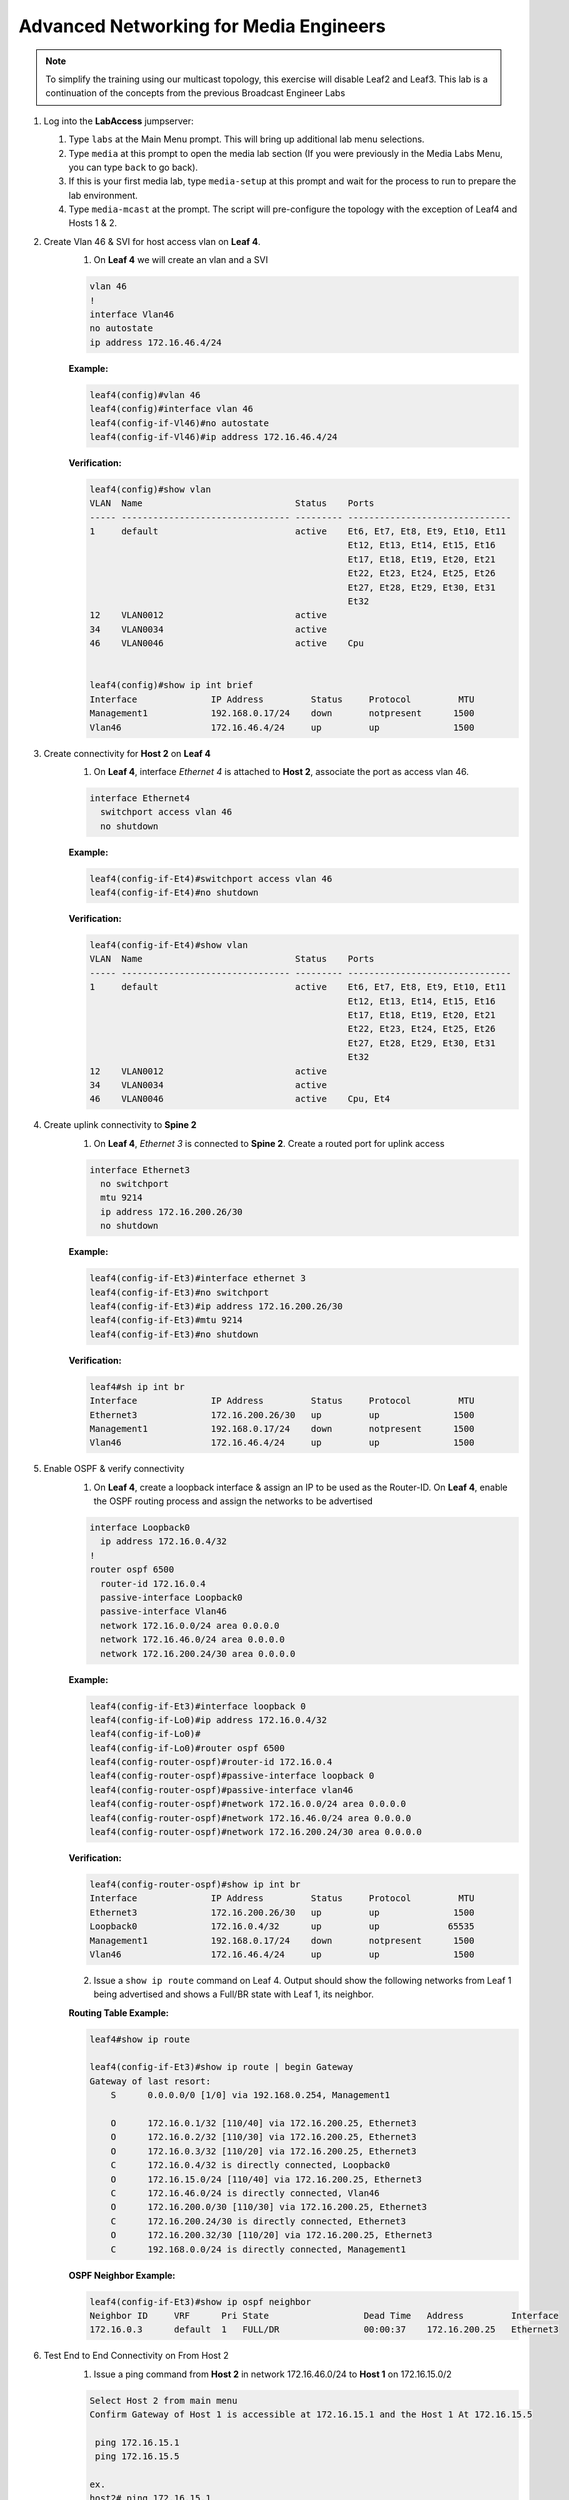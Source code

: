 Advanced Networking for Media Engineers
=======================================

.. image:: images/media-multicast.png
   :align: center

.. note:: To simplify the training using our multicast topology, this exercise will disable Leaf2 and Leaf3.  This lab is a continuation of the concepts from the previous Broadcast Engineer Labs

1. Log into the **LabAccess** jumpserver:

   1. Type ``labs`` at the Main Menu prompt. This will bring up additional lab menu selections.
   2. Type ``media`` at this prompt to open the media lab section (If you were previously in the Media Labs Menu, you can type ``back`` to go back).
   3. If this is your first media lab, type ``media-setup`` at this prompt and wait for the process to run to prepare the lab environment.
   4. Type ``media-mcast`` at the prompt. The script will pre-configure the topology with the exception of Leaf4 and Hosts 1 & 2.

2. Create Vlan 46 & SVI for host access vlan on **Leaf 4**.
    1. On **Leaf 4** we will create an vlan and a SVI

    .. code-block:: text

        vlan 46
        !
        interface Vlan46
        no autostate
        ip address 172.16.46.4/24

    **Example:**

    .. code-block:: text

        leaf4(config)#vlan 46
        leaf4(config)#interface vlan 46
        leaf4(config-if-Vl46)#no autostate
        leaf4(config-if-Vl46)#ip address 172.16.46.4/24

    **Verification:**

    .. code-block:: text

        leaf4(config)#show vlan
        VLAN  Name                             Status    Ports
        ----- -------------------------------- --------- -------------------------------
        1     default                          active    Et6, Et7, Et8, Et9, Et10, Et11
                                                         Et12, Et13, Et14, Et15, Et16
                                                         Et17, Et18, Et19, Et20, Et21
                                                         Et22, Et23, Et24, Et25, Et26
                                                         Et27, Et28, Et29, Et30, Et31
                                                         Et32
        12    VLAN0012                         active
        34    VLAN0034                         active
        46    VLAN0046                         active    Cpu


        leaf4(config)#show ip int brief
        Interface              IP Address         Status     Protocol         MTU
        Management1            192.168.0.17/24    down       notpresent      1500
        Vlan46                 172.16.46.4/24     up         up              1500


3. Create connectivity for **Host 2** on **Leaf 4**
    1.  On **Leaf 4**, interface *Ethernet 4* is attached to **Host 2**, associate the port as access vlan 46.

    .. code-block:: text

        interface Ethernet4
          switchport access vlan 46
          no shutdown

    **Example:**

    .. code-block:: text

        leaf4(config-if-Et4)#switchport access vlan 46
        leaf4(config-if-Et4)#no shutdown

    **Verification:**

    .. code-block:: text

        leaf4(config-if-Et4)#show vlan
        VLAN  Name                             Status    Ports
        ----- -------------------------------- --------- -------------------------------
        1     default                          active    Et6, Et7, Et8, Et9, Et10, Et11
                                                         Et12, Et13, Et14, Et15, Et16
                                                         Et17, Et18, Et19, Et20, Et21
                                                         Et22, Et23, Et24, Et25, Et26
                                                         Et27, Et28, Et29, Et30, Et31
                                                         Et32
        12    VLAN0012                         active
        34    VLAN0034                         active
        46    VLAN0046                         active    Cpu, Et4


4. Create uplink connectivity to **Spine 2**
    1.  On **Leaf 4**, *Ethernet 3* is connected to **Spine 2**. Create a routed port for uplink access

    .. code-block:: text

        interface Ethernet3
          no switchport
          mtu 9214
          ip address 172.16.200.26/30
          no shutdown

    **Example:**

    .. code-block:: text

        leaf4(config-if-Et3)#interface ethernet 3
        leaf4(config-if-Et3)#no switchport
        leaf4(config-if-Et3)#ip address 172.16.200.26/30
        leaf4(config-if-Et3)#mtu 9214
        leaf4(config-if-Et3)#no shutdown

    **Verification:**

    .. code-block:: text

        leaf4#sh ip int br
        Interface              IP Address         Status     Protocol         MTU
        Ethernet3              172.16.200.26/30   up         up              1500
        Management1            192.168.0.17/24    down       notpresent      1500
        Vlan46                 172.16.46.4/24     up         up              1500


5. Enable OSPF & verify connectivity
    1.  On **Leaf 4**, create a loopback interface & assign an IP to be used as the Router-ID. On **Leaf 4**, enable the OSPF routing process and assign the networks to be advertised

    .. code-block:: text

        interface Loopback0
          ip address 172.16.0.4/32
        !
        router ospf 6500
          router-id 172.16.0.4
          passive-interface Loopback0
          passive-interface Vlan46
          network 172.16.0.0/24 area 0.0.0.0
          network 172.16.46.0/24 area 0.0.0.0
          network 172.16.200.24/30 area 0.0.0.0

    **Example:**

    .. code-block:: text

        leaf4(config-if-Et3)#interface loopback 0
        leaf4(config-if-Lo0)#ip address 172.16.0.4/32
        leaf4(config-if-Lo0)#
        leaf4(config-if-Lo0)#router ospf 6500
        leaf4(config-router-ospf)#router-id 172.16.0.4
        leaf4(config-router-ospf)#passive-interface loopback 0
        leaf4(config-router-ospf)#passive-interface vlan46
        leaf4(config-router-ospf)#network 172.16.0.0/24 area 0.0.0.0
        leaf4(config-router-ospf)#network 172.16.46.0/24 area 0.0.0.0
        leaf4(config-router-ospf)#network 172.16.200.24/30 area 0.0.0.0

    **Verification:**

    .. code-block:: text

        leaf4(config-router-ospf)#show ip int br
        Interface              IP Address         Status     Protocol         MTU
        Ethernet3              172.16.200.26/30   up         up              1500
        Loopback0              172.16.0.4/32      up         up             65535
        Management1            192.168.0.17/24    down       notpresent      1500
        Vlan46                 172.16.46.4/24     up         up              1500



    2. Issue a ``show ip route`` command on Leaf 4.  Output should show the following networks from Leaf 1 being advertised and shows a Full/BR state with Leaf 1, its neighbor.

    **Routing Table Example:**

    .. code-block:: text

        leaf4#show ip route

        leaf4(config-if-Et3)#show ip route | begin Gateway
        Gateway of last resort:
            S      0.0.0.0/0 [1/0] via 192.168.0.254, Management1

            O      172.16.0.1/32 [110/40] via 172.16.200.25, Ethernet3
            O      172.16.0.2/32 [110/30] via 172.16.200.25, Ethernet3
            O      172.16.0.3/32 [110/20] via 172.16.200.25, Ethernet3
            C      172.16.0.4/32 is directly connected, Loopback0
            O      172.16.15.0/24 [110/40] via 172.16.200.25, Ethernet3
            C      172.16.46.0/24 is directly connected, Vlan46
            O      172.16.200.0/30 [110/30] via 172.16.200.25, Ethernet3
            C      172.16.200.24/30 is directly connected, Ethernet3
            O      172.16.200.32/30 [110/20] via 172.16.200.25, Ethernet3
            C      192.168.0.0/24 is directly connected, Management1


    **OSPF Neighbor Example:**

    .. code-block:: text

        leaf4(config-if-Et3)#show ip ospf neighbor
        Neighbor ID     VRF      Pri State                  Dead Time   Address         Interface
        172.16.0.3      default  1   FULL/DR                00:00:37    172.16.200.25   Ethernet3


6. Test End to End Connectivity on From Host 2
    1.	Issue a ping command from **Host 2** in network 172.16.46.0/24 to **Host 1** on 172.16.15.0/2

    .. code-block:: text

        Select Host 2 from main menu
        Confirm Gateway of Host 1 is accessible at 172.16.15.1 and the Host 1 At 172.16.15.5

         ping 172.16.15.1
         ping 172.16.15.5
        
        ex.
        host2# ping 172.16.15.1
        host2# ping 172.16.15.5

    Ensure you have connectivity before commencing the next step

7. Enabling Multicast Routing
    1.  On **Leaf 4**, enable multicast routing using the following commands;  We will be enabling multicast routing on Leaf 4 and assigning the interfaces to participate in multicast routing.  As well we will define the RP address on the switch.


    .. code-block:: text

        ip multicast-routing
        !
        ip pim rp-address 172.16.0.1
        !
        interface Vlan46
          ip pim sparse-mode
        !
        !
        interface Ethernet3
          ip pim sparse-mode
        !

    **Example:**

    .. code-block:: text

        leaf4(config)#ip multicast-routing
        leaf4(config)#ip pim rp-address 172.16.0.1
        leaf4(config)#int vlan 46
        leaf4(config-if-Vl46)#ip pim sparse-mode
        leaf4(config-if-Vl46)#int et3
        leaf4(config-if-Et3)#ip pim sparse-mode

    **Verification:**

    .. code-block:: text

        leaf4(config-if-Et3)#sh ip pim rp
        Group: 224.0.0.0/4
          RP: 172.16.0.1
          Uptime: 0:02:56, Expires: never, Priority: 0, Override: False

        leaf4(config-if-Et3)#show ip pim neighbor
        PIM Neighbor Table
        Neighbor Address  Interface  Uptime    Expires   Mode
        172.16.200.25     Ethernet3  00:02:41  00:01:32  sparse


8. Start Server on the Host 1
    1. Going back to the menu screen, select **Host 1**. Enter the bash prompt on from the CLI prompt and enable the source.  This will run for 1800 seconds

    **Example:**

    .. code-block:: text

        On Host 1 type the following:
        host1# bash
        [arista@host1 ~]$ /mnt/flash/mcast-source.sh

    **Verification:**

    .. code-block:: text

        [arista@host1 flash]$ ./mcast-source.sh
        ------------------------------------------------------------
        [arista@host1 flash]$ Client connecting to 239.103.1.1, UDP port 5001
        Sending 1470 byte datagrams
        Setting multicast TTL to 10
        UDP buffer size:  208 KByte (default)
        ------------------------------------------------------------
        [  3] local 10.33.157.26 port 38605 connected with 239.103.1.1 port 5001
        ------------------------------------------------------------
        Client connecting to 239.103.1.3, UDP port 5001
        Sending 1470 byte datagrams
        Setting multicast TTL to 10
        UDP buffer size:  208 KByte (default)
        ------------------------------------------------------------
        ------------------------------------------------------------
        Client connecting to 239.103.1.2, UDP port 5001
        Sending 1470 byte datagrams
        Setting multicast TTL to 10
        UDP buffer size:  208 KByte (default)
        ------------------------------------------------------------
        [  3] local 10.33.157.26 port 53682 connected with 239.103.1.2 port 5001
        [  3] local 10.33.157.26 port 40187 connected with 239.103.1.3 port 5001
        [ ID] Interval       Transfer     Bandwidth
        [  3]  0.0- 1.0 sec  31.6 KBytes   259 Kbits/sec


        Open a new ssh session leaving the source script running


9. Start Receiver on Host 2
    1. Going back to the menu screen, select Host 2. Enter the bash prompt on from the CLI prompt and enable the receiver.

    **Example:**

    .. code-block:: text

        On Host 2 type the following:
        host2# bash
        [arista@host2 ~]$ /mnt/flash/mcast-receiver.sh

    **Verification:**

    .. code-block:: text

        [arista@host2 ~]$ /mnt/flash/mcast-receiver.sh
        [arista@host2 ~]$ ------------------------------------------------------------
        Server listening on UDP port 5001
        Binding to local address 239.103.1.1
        Joining multicast group  239.103.1.1
        Receiving 1470 byte datagrams
        UDP buffer size:  208 KByte (default)
        ------------------------------------------------------------
        ------------------------------------------------------------
        Server listening on UDP port 5001
        Binding to local address 239.103.1.2
        Joining multicast group  239.103.1.2
        Receiving 1470 byte datagrams
        UDP buffer size:  208 KByte (default)
        ------------------------------------------------------------

    Open a new ssh session leaving the receiver script running

10. Observe the multicast table on **Leaf 1**
     1.  On **Leaf 1**, observe the multicast table for the source.

    **Example:**

    .. code-block:: text

        leaf1#show ip mroute

        RPF route: U - From unicast routing table
                   M - From multicast routing table
        239.103.1.1
          0.0.0.0, 0:01:56, RP 172.16.0.1, flags: W
            Incoming interface: Register
            Outgoing interface list:
              Ethernet2
          172.16.15.5, 0:02:24, flags: SLN
            Incoming interface: Vlan15
            RPF route: [U] 172.16.15.0/24 [0/1]
            Outgoing interface list:
              Ethernet2
        239.103.1.2
          0.0.0.0, 0:01:56, RP 172.16.0.1, flags: W
            Incoming interface: Register
            Outgoing interface list:
              Ethernet2
          172.16.15.5, 0:02:24, flags: SLN
            Incoming interface: Vlan15
            RPF route: [U] 172.16.15.0/24 [0/1]
            Outgoing interface list:
              Ethernet2
        239.103.1.3
          172.16.15.5, 0:02:24, flags: SLN
            Incoming interface: Vlan15
            RPF route: [U] 172.16.15.0/24 [0/1]
            Outgoing interface list:
              Ethernet2

11. Observe the multicast table on **Leaf 4**
     1. On **Leaf 4**, observe the multicast table for the receiver using the CLI

    **Example:**

    .. code-block:: text

        leaf4#show ip mroute

        RPF route: U - From unicast routing table
                   M - From multicast routing table
        239.103.1.1
          0.0.0.0, 0:00:17, RP 172.16.0.1, flags: W
            Incoming interface: Ethernet3
            RPF route: [U] 172.16.0.3/32 [110/40] via 172.16.200.25
            Outgoing interface list:
              Vlan46
          172.16.15.5, 0:00:13, flags: S
            Incoming interface: Ethernet3
            RPF route: [U] 172.16.15.0/24 [110/40] via 172.16.200.25
            Outgoing interface list:
              Vlan46
        239.103.1.2
          0.0.0.0, 0:00:17, RP 172.16.0.1, flags: W
            Incoming interface: Ethernet3
            RPF route: [U] 172.16.0.3/32 [110/40] via 172.16.200.25
            Outgoing interface list:
              Vlan46
          172.16.15.5, 0:00:13, flags: S
            Incoming interface: Ethernet3
            RPF route: [U] 172.16.15.0/24 [110/40] via 172.16.200.25
            Outgoing interface list:
              Vlan46

**LAB COMPLETE**

